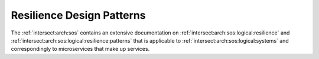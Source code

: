 .. _intersect:arch:ms:orchestration:patterns:resilience:

Resilience Design Patterns
--------------------------
   
The :ref:`intersect:arch:sos` contains an extensive documentation on
:ref:`intersect:arch:sos:logical:resilience` and
:ref:`intersect:arch:sos:logical:resilience:patterns` that is applicable to
:ref:`intersect:arch:sos:logical:systems` and correspondingly to
microservices that make up services.
